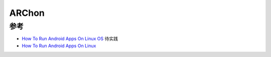 .. _archon:

==========
ARChon
==========

参考
======

- `How To Run Android Apps On Linux OS <https://techviral.net/run-android-apps-on-linux-os/>`_ 待实践
- `How To Run Android Apps On Linux <https://www.addictivetips.com/ubuntu-linux-tips/run-android-apps-on-linux/>`_
